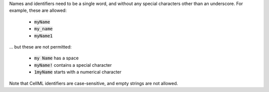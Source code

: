 .. _inform3_1:


.. .. toggle-header::
..     :header: Explain 3.1

.. container:: infospec

  Names and identifiers need to be a single word, and without any special
  characters other than an underscore.  For example, these are allowed:

    - :code:`myName`
    - :code:`my_name`
    - :code:`myName1`

  ... but these are not permitted:

    - :code:`my Name` has a space
    - :code:`myName!` contains a special character
    - :code:`1myName` starts with a numerical character

  Note that CellML identifiers are case-sensitive, and empty strings are not allowed.
